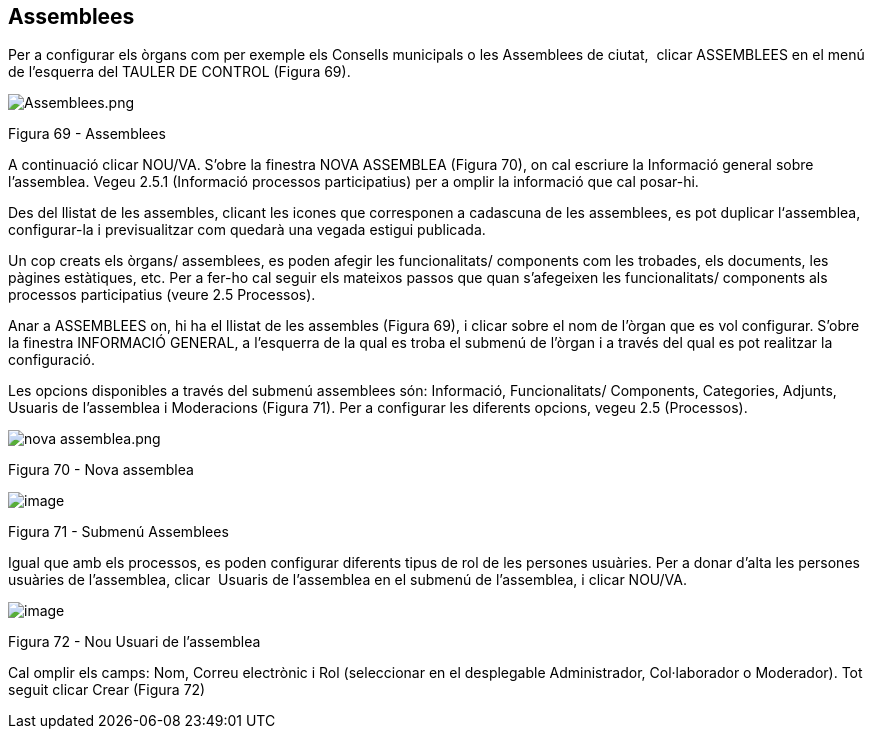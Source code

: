 [[h.36ei31r]]
== Assemblees

Per a configurar els òrgans com per exemple els Consells municipals o les Assemblees de ciutat,  clicar ASSEMBLEES en el menú de l’esquerra del TAULER DE CONTROL (Figura 69).

image:images/image33.png[Assemblees.png]

Figura 69 - Assemblees

A continuació clicar NOU/VA. S’obre la finestra NOVA ASSEMBLEA (Figura 70), on cal escriure la Informació general sobre l’assemblea. Vegeu 2.5.1 (Informació processos participatius) per a omplir la informació que cal posar-hi.

Des del llistat de les assembles, clicant les icones que corresponen a cadascuna de les assemblees, es pot duplicar l‘assemblea, configurar-la i previsualitzar com quedarà una vegada estigui publicada.

Un cop creats els òrgans/ assemblees, es poden afegir les funcionalitats/ components com les trobades, els documents, les pàgines estàtiques, etc. Per a fer-ho cal seguir els mateixos passos que quan s’afegeixen les funcionalitats/ components als processos participatius (veure 2.5 Processos).

Anar a ASSEMBLEES on, hi ha el llistat de les assembles (Figura 69), i clicar sobre el nom de l’òrgan que es vol configurar. S’obre la finestra INFORMACIÓ GENERAL, a l’esquerra de la qual es troba el submenú de l’òrgan i a través del qual es pot realitzar la configuració.

Les opcions disponibles a través del submenú assemblees són: Informació, Funcionalitats/ Components, Categories, Adjunts, Usuaris de l'assemblea i Moderacions (Figura 71). Per a configurar les diferents opcions, vegeu 2.5 (Processos).

image:images/image21.png[nova assemblea.png]

Figura 70 - Nova assemblea

image:images/image32.png[image]

Figura 71 - Submenú Assemblees

Igual que amb els processos, es poden configurar diferents tipus de rol de les persones usuàries. Per a donar d’alta les persones usuàries de l’assemblea, clicar  Usuaris de l'assemblea en el submenú de l’assemblea, i clicar NOU/VA.

image:images/image23.png[image]

Figura 72 - Nou Usuari de l'assemblea

Cal omplir els camps: Nom, Correu electrònic i Rol (seleccionar en el desplegable Administrador, Col·laborador o Moderador). Tot seguit clicar Crear (Figura 72)
